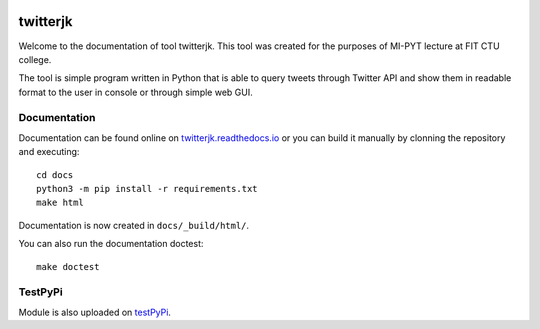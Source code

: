 |Build Status| |Docbuild status|

twitterjk
=========

Welcome to the documentation of tool twitterjk. This tool was created for the purposes of MI-PYT lecture at
FIT CTU college.

The tool is simple program written in Python that is able to query tweets through Twitter API and show them
in readable format to the user in console or through simple web GUI.

Documentation
-------------

Documentation can be found online on `twitterjk.readthedocs.io <http://twitterjk.readthedocs.io/>`_ or
you can build it manually by clonning the repository and executing::

    cd docs
    python3 -m pip install -r requirements.txt
    make html

Documentation is now created in ``docs/_build/html/``.

You can also run the documentation doctest::

    make doctest

TestPyPi
--------

Module is also uploaded on `testPyPi <https://testpypi.python.org/pypi/twitterjk>`_.

.. |Build Status| image:: https://travis-ci.com/kozajaku/MI-PYT.svg?token=qexzosAyQM9jnGAQRNvZ&branch=master
    :target: https://travis-ci.com/kozajaku/MI-PYT
.. |Docbuild Status| image:: https://readthedocs.org/projects/twitterjk/badge/?version=latest
    :target: http://twitterjk.readthedocs.io/en/latest/?badge=latest
    :alt: Documentation Status